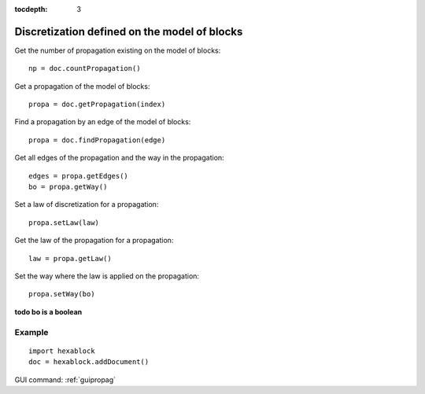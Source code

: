 :tocdepth: 3

.. _tuipropag:

=============================================
Discretization defined on the model of blocks
=============================================

Get the number of propagation existing on the model of blocks::

 	np = doc.countPropagation()

Get a propagation of the model of blocks::

 	propa = doc.getPropagation(index)

Find a propagation by an edge of the model of blocks::

	 propa = doc.findPropagation(edge)

Get all edges of the propagation and the way in the propagation::

 	edges = propa.getEdges()
 	bo = propa.getWay()

Set a law of discretization for a propagation::

	 propa.setLaw(law)

Get the law of the propagation for a propagation::

 	law = propa.getLaw()

Set the way where the law is applied on the propagation::

 	propa.setWay(bo)

**todo bo is a boolean**

Example
-------

::

  import hexablock
  doc = hexablock.addDocument()


.. image:: _static/propagation.png
   :align: center

.. centered::
   Propagation


GUI command: :ref:`guipropag`
